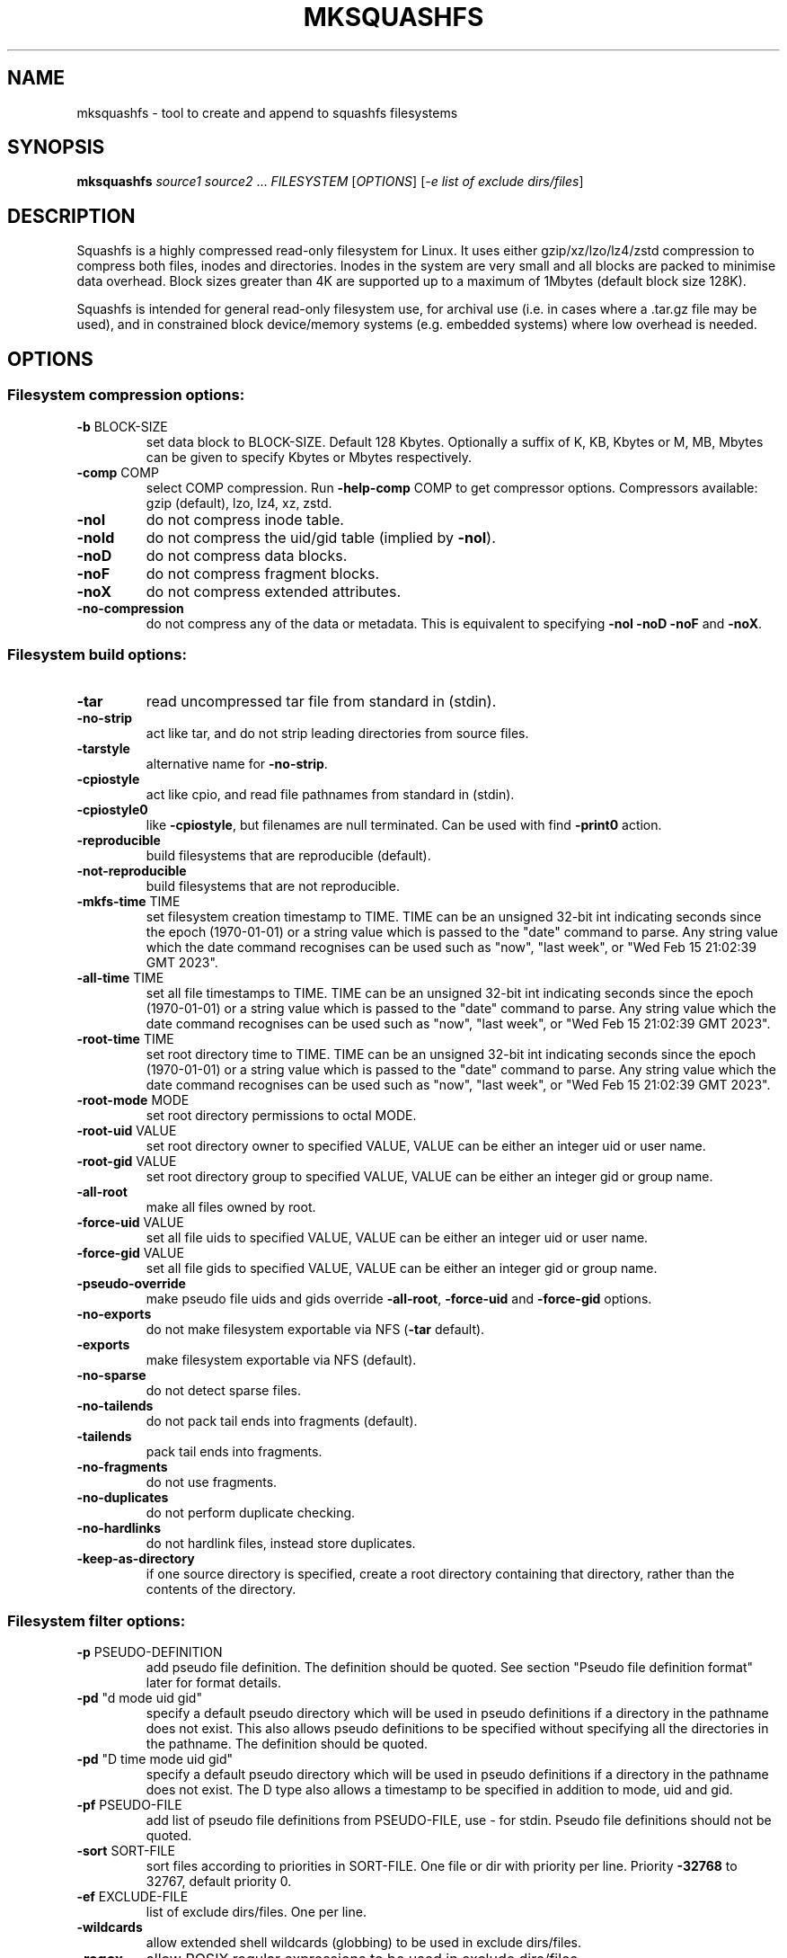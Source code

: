.\" DO NOT MODIFY THIS FILE!  It was generated by help2man 1.49.3.
.TH MKSQUASHFS "1" "August 2024" "mksquashfs version 4.6.1-169c369" "User Commands"
.SH NAME
mksquashfs - tool to create and append to squashfs filesystems
.SH SYNOPSIS
.B mksquashfs
\fI\,source1 source2 \/\fR...  \fI\,FILESYSTEM \/\fR[\fI\,OPTIONS\/\fR] [\fI\,-e list of exclude dirs/files\/\fR]
.SH DESCRIPTION
Squashfs is a highly compressed read-only filesystem for Linux.
It uses either gzip/xz/lzo/lz4/zstd compression to compress both files, inodes
and directories.  Inodes in the system are very small and all blocks are
packed to minimise data overhead. Block sizes greater than 4K are supported
up to a maximum of 1Mbytes (default block size 128K).

Squashfs is intended for general read-only filesystem use, for archival
use (i.e. in cases where a .tar.gz file may be used), and in constrained
block device/memory systems (e.g. embedded systems) where low overhead is
needed.
.SH OPTIONS
.SS "Filesystem compression options:"
.TP
\fB\-b\fR BLOCK\-SIZE
set data block to BLOCK\-SIZE.  Default 128 Kbytes. Optionally a suffix of K, KB, Kbytes or M, MB, Mbytes can be given to specify Kbytes or Mbytes respectively.
.TP
\fB\-comp\fR COMP
select COMP compression.  Run \fB\-help\-comp\fR COMP to get compressor options. Compressors available: gzip (default), lzo, lz4, xz, zstd.
.TP
\fB\-noI\fR
do not compress inode table.
.TP
\fB\-noId\fR
do not compress the uid/gid table (implied by \fB\-noI\fR).
.TP
\fB\-noD\fR
do not compress data blocks.
.TP
\fB\-noF\fR
do not compress fragment blocks.
.TP
\fB\-noX\fR
do not compress extended attributes.
.TP
\fB\-no\-compression\fR
do not compress any of the data or metadata.  This is equivalent to specifying \fB\-noI\fR \fB\-noD\fR \fB\-noF\fR and \fB\-noX\fR.
.SS "Filesystem build options:"
.TP
\fB\-tar\fR
read uncompressed tar file from standard in (stdin).
.TP
\fB\-no\-strip\fR
act like tar, and do not strip leading directories from source files.
.TP
\fB\-tarstyle\fR
alternative name for \fB\-no\-strip\fR.
.TP
\fB\-cpiostyle\fR
act like cpio, and read file pathnames from standard in (stdin).
.TP
\fB\-cpiostyle0\fR
like \fB\-cpiostyle\fR, but filenames are null terminated.  Can be used with find \fB\-print0\fR action.
.TP
\fB\-reproducible\fR
build filesystems that are reproducible (default).
.TP
\fB\-not\-reproducible\fR
build filesystems that are not reproducible.
.TP
\fB\-mkfs\-time\fR TIME
set filesystem creation timestamp to TIME. TIME can be an unsigned 32\-bit int indicating seconds since the epoch (1970\-01\-01) or a string value which is passed to the "date" command to parse. Any string value which the date command recognises can be used such as "now", "last week", or "Wed Feb 15 21:02:39 GMT 2023".
.TP
\fB\-all\-time\fR TIME
set all file timestamps to TIME. TIME can be an unsigned 32\-bit int indicating seconds since the epoch (1970\-01\-01) or a string value which is passed to the "date" command to parse. Any string value which the date command recognises can be used such as "now", "last week", or "Wed Feb 15 21:02:39 GMT 2023".
.TP
\fB\-root\-time\fR TIME
set root directory time to TIME. TIME can be an unsigned 32\-bit int indicating seconds since the epoch (1970\-01\-01) or a string value which is passed to the "date" command to parse. Any string value which the date command recognises can be used such as "now", "last week", or "Wed Feb 15 21:02:39 GMT 2023".
.TP
\fB\-root\-mode\fR MODE
set root directory permissions to octal MODE.
.TP
\fB\-root\-uid\fR VALUE
set root directory owner to specified VALUE, VALUE can be either an integer uid or user name.
.TP
\fB\-root\-gid\fR VALUE
set root directory group to specified VALUE, VALUE can be either an integer gid or group name.
.TP
\fB\-all\-root\fR
make all files owned by root.
.TP
\fB\-force\-uid\fR VALUE
set all file uids to specified VALUE, VALUE can be either an integer uid or user name.
.TP
\fB\-force\-gid\fR VALUE
set all file gids to specified VALUE, VALUE can be either an integer gid or group name.
.TP
\fB\-pseudo\-override\fR
make pseudo file uids and gids override \fB\-all\-root\fR, \fB\-force\-uid\fR and \fB\-force\-gid\fR options.
.TP
\fB\-no\-exports\fR
do not make filesystem exportable via NFS (\fB\-tar\fR default).
.TP
\fB\-exports\fR
make filesystem exportable via NFS (default).
.TP
\fB\-no\-sparse\fR
do not detect sparse files.
.TP
\fB\-no\-tailends\fR
do not pack tail ends into fragments (default).
.TP
\fB\-tailends\fR
pack tail ends into fragments.
.TP
\fB\-no\-fragments\fR
do not use fragments.
.TP
\fB\-no\-duplicates\fR
do not perform duplicate checking.
.TP
\fB\-no\-hardlinks\fR
do not hardlink files, instead store duplicates.
.TP
\fB\-keep\-as\-directory\fR
if one source directory is specified, create a root directory containing that directory, rather than the contents of the directory.
.SS "Filesystem filter options:"
.TP
\fB\-p\fR PSEUDO\-DEFINITION
add pseudo file definition.  The definition should be quoted.  See section "Pseudo file definition format" later for format details.
.TP
\fB\-pd\fR "d mode uid gid"
specify a default pseudo directory which will be used in pseudo definitions if a directory in the pathname does not exist.  This also allows pseudo definitions to be specified without specifying all the directories in the pathname.  The definition should be quoted.
.TP
\fB\-pd\fR "D time mode uid gid"
specify a default pseudo directory which will be used in pseudo definitions if a directory in the pathname does not exist.  The D type also allows a timestamp to be specified in addition to mode, uid and gid.
.TP
\fB\-pf\fR PSEUDO\-FILE
add list of pseudo file definitions from PSEUDO\-FILE, use \- for stdin.  Pseudo file definitions should not be quoted.
.TP
\fB\-sort\fR SORT\-FILE
sort files according to priorities in SORT\-FILE.  One file or dir with priority per line.  Priority \fB\-32768\fR to 32767, default priority 0.
.TP
\fB\-ef\fR EXCLUDE\-FILE
list of exclude dirs/files.  One per line.
.TP
\fB\-wildcards\fR
allow extended shell wildcards (globbing) to be used in exclude dirs/files.
.TP
\fB\-regex\fR
allow POSIX regular expressions to be used in exclude dirs/files.
.TP
\fB\-max\-depth\fR LEVELS
descend at most LEVELS of directories when scanning filesystem.
.TP
\fB\-one\-file\-system\fR
do not cross filesystem boundaries.  If a directory crosses the boundary, create an empty directory for each mount point.  If a file crosses the boundary ignore it.
.TP
\fB\-one\-file\-system\-x\fR
do not cross filesystem boundaries. Like \fB\-one\-file\-system\fR option except directories are also ignored if they cross the boundary.
.SS "Filesystem extended attribute (xattrs) options:"
.TP
\fB\-no\-xattrs\fR
do not store extended attributes.
.TP
\fB\-xattrs\fR
store extended attributes (default).
.TP
\fB\-xattrs\-exclude\fR REGEX
exclude any xattr names matching REGEX.  REGEX is a POSIX regular expression, e.g. \fB\-xattrs\-exclude\fR '^user.' excludes xattrs from the user namespace.
.TP
\fB\-xattrs\-include\fR REGEX
include any xattr names matching REGEX.  REGEX is a POSIX regular expression, e.g. \fB\-xattrs\-include\fR '^user.' includes xattrs from the user namespace.
.TP
\fB\-xattrs\-add\fR NAME=VAL
add the xattr NAME with VAL to files.  If an user xattr it will be added to regular files and directories (see man 7 xattr).  Otherwise it will be added to all files.  VAL by default will be treated as binary (i.e. an uninterpreted byte sequence), but it can be prefixed with 0s, where it will be treated as base64 encoded, or prefixed with 0x, where val will be treated as hexidecimal.  Additionally it can be prefixed with 0t where this encoding is similar to binary encoding, except backslashes are specially treated, and a backslash followed by 3 octal digits can be used to encode any ASCII character, which obviously can be used to encode control codes.  The option can be repeated multiple times to add multiple xattrs.
.SS "Mksquashfs runtime options:"
.TP
\fB\-version\fR
print version, licence and copyright message.
.TP
\fB\-exit\-on\-error\fR
treat normally ignored errors as fatal.
.TP
\fB\-quiet\fR
no verbose output.
.TP
\fB\-info\fR
print files written to filesystem.
.TP
\fB\-no\-progress\fR
do not display the progress bar.
.TP
\fB\-progress\fR
display progress bar when using the \fB\-info\fR option.
.TP
\fB\-percentage\fR
display a percentage rather than the full progress bar. Can be used with dialog \fB\-\-gauge\fR etc.
.TP
\fB\-throttle\fR PERCENTAGE
throttle the I/O input rate by the given percentage. This can be used to reduce the I/O and CPU consumption of Mksquashfs.
.TP
\fB\-limit\fR PERCENTAGE
limit the I/O input rate to the given percentage.  This can be used to reduce the I/O and CPU consumption of Mksquashfs (alternative to \fB\-throttle\fR).
.TP
\fB\-processors\fR NUMBER
use NUMBER processors.  By default will use number of processors available.
.TP
\fB\-mem\fR SIZE
use SIZE physical memory for caches.  Use K, M or G to specify Kbytes, Mbytes or Gbytes respectively.
.TP
\fB\-mem\-percent\fR PERCENT
use PERCENT physical memory for caches.  Default 25%.
.TP
\fB\-mem\-default\fR
print default memory usage in Mbytes.
.SS "Filesystem append options:"
.TP
\fB\-noappend\fR
do not append to existing filesystem.
.TP
\fB\-root\-becomes\fR NAME
when appending source files/directories, make the original root become a subdirectory in the new root called NAME, rather than adding the new source items to the original root.
.TP
\fB\-no\-recovery\fR
do not generate a recovery file.
.TP
\fB\-recovery\-path\fR NAME
use NAME as the directory to store the recovery file.
.TP
\fB\-recover\fR NAME
recover filesystem data using recovery file NAME.
.SS "Filesystem actions options:"
.TP
\fB\-action\fR ACTION@EXPRESSION
evaluate EXPRESSION on every file, and execute ACTION if it returns TRUE.
.TP
\fB\-log\-action\fR ACTION@EXPRESSION
as above, but log expression evaluation results and actions performed.
.TP
\fB\-true\-action\fR ACTION@EXPRESSION
as above, but only log expressions which return TRUE.
.TP
\fB\-false\-action\fR ACTION@EXPRESSION
as above, but only log expressions which return FALSE.
.TP
\fB\-action\-file\fR FILE
as action, but read actions from FILE.
.TP
\fB\-log\-action\-file\fR FILE
as \fB\-log\-action\fR, but read actions from FILE.
.TP
\fB\-true\-action\-file\fR FILE
as \fB\-true\-action\fR, but read actions from FILE.
.TP
\fB\-false\-action\-file\fR FILE
as \fB\-false\-action\fR, but read actions from FILE.
.SS "Tar file only options:"
.TP
\fB\-default\-mode\fR MODE
tar files often do not store permissions for intermediate directories.  This option sets the default directory permissions to octal MODE, rather than 0755. This also sets the root inode mode.
.TP
\fB\-default\-uid\fR VALUE
tar files often do not store uids for intermediate directories.  This option sets the default directory owner to VALUE, rather than the user running Mksquashfs.  VALUE can be either an integer uid or user name.  This also sets the root inode uid.
.TP
\fB\-default\-gid\fR VALUE
tar files often do not store gids for intermediate directories.  This option sets the default directory group to VALUE, rather than the group of the user running Mksquashfs.  VALUE can be either an integer uid or group name.  This also sets the root inode gid.
.TP
\fB\-ignore\-zeros\fR
allow tar files to be concatenated together and fed to Mksquashfs.  Normally a tarfile has two consecutive 512 byte blocks filled with zeros which means EOF and Mksquashfs will stop reading after the first tar file on encountering them. This option makes Mksquashfs ignore the zero filled blocks.
.SS "Expert options (these may make the filesystem unmountable):"
.TP
\fB\-nopad\fR
do not pad filesystem to a multiple of 4K.
.TP
\fB\-offset\fR OFFSET
skip OFFSET bytes at the beginning of FILESYSTEM. Optionally a suffix of K, M or G can be given to specify Kbytes, Mbytes or Gbytes respectively.  Default 0 bytes.
.TP
\fB\-o\fR OFFSET
synonym for \fB\-offset\fR.
.SS "Help options:"
.TP
\fB\-help\fR
print help summary information to stdout.
.TP
\fB\-help\-option\fR REGEX
print the help information for Mksquashfs options matching REGEX to stdout.
.TP
\fB\-help\-section\fR SECTION print the help information for section SECTION to
pager (or stdout if not a terminal).  Use "sections" or "h" as section name to get a list of sections and their names.
.TP
\fB\-help\-comp\fR COMP
print compressor options for compressor COMP.
.TP
\fB\-help\-all\fR
print help information for all Mksquashfs options and sections to pager (or stdout if not a terminal).
.TP
\fB\-Xhelp\fR
print compressor options for selected compressor.
.TP
\fB\-h\fR
shorthand alternative to \fB\-help\fR.
.TP
\fB\-ho\fR REGEX
shorthand alternative to \fB\-help\-option\fR.
.TP
\fB\-hs\fR SECTION
shorthand alternative to \fB\-help\-section\fR.
.TP
\fB\-ha\fR
shorthand alternative to \fB\-help\-all\fR.
.SS "Miscellaneous options:"
.TP
\fB\-fstime\fR TIME
alternative name for \fB\-mkfs\-time\fR.
.TP
\fB\-always\-use\-fragments\fR
alternative name for \fB\-tailends\fR.
.TP
\fB\-root\-owned\fR
alternative name for \fB\-all\-root\fR.
.TP
\fB\-noInodeCompression\fR
alternative name for \fB\-noI\fR.
.TP
\fB\-noIdTableCompression\fR
alternative name for \fB\-noId\fR.
.TP
\fB\-noDataCompression\fR
alternative name for \fB\-noD\fR.
.TP
\fB\-noFragmentCompression\fR
alternative name for \fB\-noF\fR.
.TP
\fB\-noXattrCompression\fR
alternative name for \fB\-noX\fR.
.TP
\fB\-pseudo\-dir\fR
alternative name for \fB\-pd\fR.
.SH "PSEUDO FILE DEFINITION FORMAT"
.TP
\fB\-p\fR "filename d mode uid gid"
create a directory.
.TP
\fB\-p\fR "filename m mode uid gid"
modify filename.
.TP
\fB\-p\fR "filename b mode uid gid major minor"
create a block device.
.TP
\fB\-p\fR "filename c mode uid gid major minor"
create a character device.
.TP
\fB\-p\fR "filename f mode uid gid command"
create file from stdout of command.
.TP
\fB\-p\fR "filename s mode uid gid symlink"
create a symbolic link.
.TP
\fB\-p\fR "filename i mode uid gid [s|f]"
create a socket (s) or FIFO (f).
.TP
\fB\-p\fR "filename x name=val"
create an extended attribute.
.TP
\fB\-p\fR "filename l linkname"
create a hard\-link to linkname.
.TP
\fB\-p\fR "filename L pseudo_filename"
same, but link to pseudo file.
.TP
\fB\-p\fR "filename D time mode uid gid"
create a directory with timestamp time.
.TP
\fB\-p\fR "filename M time mode uid gid"
modify a file with timestamp time.
.TP
\fB\-p\fR "filename B time mode uid gid major minor"
create block device with timestamp time.
.TP
\fB\-p\fR "filename C time mode uid gid major minor"
create char device with timestamp time.
.TP
\fB\-p\fR "filename F time mode uid gid command"
create file with timestamp time.
.TP
\fB\-p\fR "filename S time mode uid gid symlink"
create symlink with timestamp time.
.TP
\fB\-p\fR "filename I time mode uid gid [s|f]"
create socket/fifo with timestamp time.
.SH "EXIT STATUS"
.TP
0
Mksquashfs successfully generated a filesystem.
.TP
1
Fatal errors occurred, Mksquashfs aborted and did not generate a
filesystem (or update if appending).
.SH "COMPRESSORS AVAILABLE AND COMPRESSOR SPECIFIC OPTIONS"
.SS "gzip (default):"
.TP
\fB\-Xcompression\-level\fR COMPRESSION\-LEVEL
COMPRESSION\-LEVEL should be 1 .. 9 (default 9).
.TP
\fB\-Xwindow\-size\fR WINDOW\-SIZE
WINDOW\-SIZE should be 8 .. 15 (default 15).
.TP
\fB\-Xstrategy\fR strategy1,strategy2,...,strategyN
Compress using strategy1,strategy2,...,strategyN in turn and choose the best compression.  Available strategies: default, filtered, huffman_only, run_length_encoded and fixed.
.SS "lzo:"
.TP
\fB\-Xalgorithm\fR ALGORITHM
Where ALGORITHM is one of: lzo1x_1, lzo1x_1_11, lzo1x_1_12, lzo1x_1_15, lzo1x_999 (default).
.TP
\fB\-Xcompression\-level\fR COMPRESSION\-LEVEL
COMPRESSION\-LEVEL should be 1 .. 9 (default 8).  Only applies to lzo1x_999 algorithm.
.SS "lz4:"
.TP
\fB\-Xhc\fR
Compress using LZ4 High Compression.
.SS "xz:"
.TP
\fB\-Xbcj\fR filter1,filter2,...,filterN
Compress using filter1,filter2,...,filterN in turn (in addition to no filter), and choose the best compression.  Available filters: x86, arm, armthumb, powerpc, sparc, ia64.
.TP
\fB\-Xdict\-size\fR DICT\-SIZE
Use DICT\-SIZE as the XZ dictionary size.  The dictionary size can be specified as a percentage of the block size, or as an absolute value.  The dictionary size must be less than or equal to the block size and 8192 bytes or larger.  It must also be storable in the xz header as either 2^n or as 2^n+2^(n+1). Example dict\-sizes are 75%, 50%, 37.5%, 25%, or 32K, 16K, 8K etc.
.SS "zstd:"
.TP
\fB\-Xcompression\-level\fR COMPRESSION\-LEVEL
COMPRESSION\-LEVEL should be 1 .. 22 (default 15)
.SH ENVIRONMENT
.TP
SOURCE_DATE_EPOCH
If set, this is used as the filesystem creation timestamp.  Also any file timestamps which are after SOURCE_DATE_EPOCH will be clamped to SOURCE_DATE_EPOCH. See https://reproducible\-builds.org/docs/source\-date\-epoch/ for more information.
.TP
PAGER
If set, this is used as the name of the program used to display the help text.  The value can be a simple command or a pathname.  The default is \fI\,/usr/bin/pager\/\fP.
.SH EXAMPLES
.TP
mksquashfs DIRECTORY IMAGE.SQFS
Create a Squashfs filesystem from the contents of DIRECTORY, writing the output
to IMAGE.SQFS.  Mksquashfs will use the default compressor (normally gzip), and
a block size of 128 Kbytes.
.TP
mksquashfs DIRECTORY FILE1 FILE2 IMAGE.SQFS
Create a Squashfs filesystem containing DIRECTORY and FILE1 and FILE2.  If
multiple sources are specified on the command line they will be combined into
a single directory.
.TP
mksquashfs DIRECTORY IMAGE.SQFS -b 1M -comp zstd
Use a block size of 1 Mbyte and Zstandard compression to create the filesystem. 
.TP
mksquashfs DIRECTORY IMAGE.SQFS -e file1 file2
Exclude file1 and file2 from DIRECTORY when creating filesystem.  No wildcard
matching of files.
.TP
mksquashfs DIRECTORY IMAGE.SQFS -wildcards -e "*.gz"
Exclude anything in DIRECTORY which matches the wildcard pattern "*.gz".
.TP
mksquashfs DIRECTORY IMAGE.SQFS -wildcards -e "... *.gz"
Exclude files which match the wildcard pattern "*.gz" anywhere within DIRECTORY
and its sub-directories.  The initial "..." indicates the wildcard pattern is
"non-anchored" and will match anywhere.
.PP
Note: when passing wildcarded names to Mksquashfs, they should be quoted (as in
the above examples), to ensure that they are not processed by the shell.

.SS Using pseudo file definitions
.TP
mksquashfs DIRECTORY IMAGE.SQFS -p "build_dir d 0644 0 0"
Create a directory called "build_dir" in the output filesystem.
.TP
mksquashfs DIRECTORY IMAGE.SQFS -p "version.txt l /tmp/build/version"
Create a reference called "version.txt" to a file outside DIRECTORY, which acts
as if the file "/tmp/build/version" was copied or hard-linked into DIRECTORY
before calling Mksquashfs.
.TP
mksquashfs DIRECTORY IMAGE.SQFS -p "date.txt f 0644 0 0 date"
Create a file called "date.txt" which holds the output (stdout) from running
the "date" command.
.TP
mksquashfs DIRECTORY IMAGE.SQFS -p "\\"hello world\\" f 0644 0 0 date"
As above, but, showing that filenames can have spaces, if they are quoted.
The quotes need to be blackslashed to protect them from the shell.
.TP
mksquashfs - IMAGE.SQFS -p "input f 0644 root root dd if=/dev/sda1 bs=1024" -p "/ d 0644 0 0"
Create a file containing the contents of partition /dev/sda1".  Ordinarily
Mksquashfs given a device, fifo, or named socket will place that special file
within the Squashfs filesystem, the above allows input from these special files
to be captured and placed in the Squashfs filesystem.   Note there are no other
sources than the pseudo file, and so the command line source is "-".  If there
are no other sources than pseudo files, the root (/) directory must be defined
too, as seen in this example.
.TP
unsquashfs -pf - IMAGE.SQFS | mksquashfs - NEW.SQFS -pf -
Transcode IMAGE.SQFS to NEW.SQFS by piping the pseudo file output from
Unsquashfs to Mksquashfs using stdout and stdin.  This can convert from
earlier Squashfs filesystems or change compression algorithm, block size etc.
without needing to unpack into an intermediate directory or file.
.PP
Note: pseudo file definitions should be quoted (as in the above examples), to
ensure that they are passed to Mksquashfs as a single argument, and to ensure
that they are not processed by the shell.

.SS Using extended attribute options
.TP
mksquashfs DIRECTORY IMAGE.SQFS -no-xattrs
Do not store any extended attributes in the Squashfs filesystem.  Any extended
attributes in the source files will be ignored.
.TP
mksquashfs DIRECTORY IMAGE.SQFS -xattrs-include "^user."
Filter the extended attributes in the source files, and only store extended
attributes in the user namespace in the Squashfs filesystem.
.TP
mksquashfs DIRECTORY IMAGE.SQFS -xattrs-exclude "^user."
Filter the extended attributes in the source files, and don't store any
extended attributes in the user namespace in the Squashfs filesystem.
.TP
mksquashfs DIRECTORY IMAGE.SQFS -xattrs-add "user.comment=hello world"
Add the extended attribute called "user.comment" with the content "hello world"
to all files and directories in the Squashfs filesystem.
.TP
mksquashfs DIRECTORY IMAGE.SQFS -xattrs-add "user.comment=0thello world\\012"
Add the extended attribute called "user.comment" to all files and directories,
but in this case the contents of the extended attribute will be "hello world"
with a trailing newline character (012 octal).
.TP
mksquashfs DIRECTORY IMAGE.SQFS -xattrs-add "user.comment=0saGVsbG8gd29ybGQ="
Add the extended attribute called "user.comment" to all files and directories,
where the value is given in base64 encoding, representing "hello world".
.TP
mksquashfs DIRECTORY IMAGE.SQFS -action "-xattrs-include(^user.) @ type(f)"
Filter the extended attributes but only in regular files (type f), and only
store extended attributes in the user namespace.
.TP
mksquashfs DIRECTORY IMAGE.SQFS -p "hello_world x user.comment=0tsalve mundi\\012"
Add the extended attribute called "user.comment" to the file called
"hello_world", with the contents of the extended attribute being "salve mundi"
with a trailing newline character (012 octal).

.SS Using Actions to not compress, change attributes etc.
.TP
mksquashfs DIRECTORY IMAGE.SQFS -action "uncompressed @ (name(*.jpg) || name(*.mpg) ) || (name(*.img) && filesize(+1G))"
Specify that any files matching the wildcards "*.jpg" and "*.mpg" should not be
compressed.  Additionally, it also specifies any files matching the wildcard
"*.img" and are larger than 1 Gigabyte should be uncompressed too.  This shows
test operators can be combined with logical expressions.
.TP
mksquashfs DIRECTORY IMAGE.SQFS -action "chmod(o+r)@! perm(o+r)"
If any files within DIRECTORY are not readable by "others", then make them
readable by others in the Squashfs filesystem.
.TP
mksquashfs DIRECTORY IMAGE.SQFS -action "uid(phillip)@! perm(o+r)"
As previous, match on any files which are not readable by "others", but, in
this case change the owner of the file to "phillip" in the Squashfs filesystem.
.TP
mksquashfs DIRECTORY IMAGE.SQFS -action "prune @ type(l) && ! exists"
Delete any symbolic link within DIRECTORY which points outside of DIRECTORY,
i.e. will be unresolvable in the Squashfs filesystem.
.TP
mksquashfs DIRECTORY IMAGE.SQFS -action "exclude @ depth(3)"
Create a Squashfs filesystem containing the two top most levels (contents of
DIRECTORY and immediate sub-directories), and exclude anything at level 3 or
below.
.TP
mksquashfs DIRECTORY IMAGE.SQFS -action "-xattrs-include(^user.) @ type(f)"
Filter the extended attributes but only in regular files (type f), and only
store extended attributes in the user namespace.
.PP
Note: actions should be quoted (as in the above examples), to ensure that they
are passed to Mksquashfs as a single argument, and to ensure that they are not
processed by the shell.
.SH AUTHOR
Written by Phillip Lougher <phillip@squashfs.org.uk>
.SH COPYRIGHT
Copyright \(co 2024 Phillip Lougher <phillip@squashfs.org.uk>
.PP
This program is free software; you can redistribute it and/or
modify it under the terms of the GNU General Public License
as published by the Free Software Foundation; either version 2,
or (at your option) any later version.
.PP
This program is distributed in the hope that it will be useful,
but WITHOUT ANY WARRANTY; without even the implied warranty of
MERCHANTABILITY or FITNESS FOR A PARTICULAR PURPOSE.  See the
GNU General Public License for more details.
.SH "SEE ALSO"
unsquashfs(1), sqfstar(1), sqfscat(1)
.PP
The README for the Squashfs\-tools 4.6.1 release, describing the new features can
be read here https://github.com/plougher/squashfs\-tools/blob/master/README\-4.6.1
.PP
The Squashfs\-tools USAGE guide can be read here
https://github.com/plougher/squashfs\-tools/blob/master/USAGE\-4.6
.PP
The ACTIONS\-README file describing how to use the new actions feature can be
read here https://github.com/plougher/squashfs\-tools/blob/master/ACTIONS\-README
